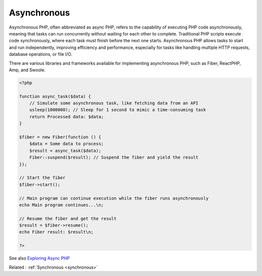 .. _asynchronous:
.. _asynch:

Asynchronous
------------

Asynchronous PHP, often abbreviated as async PHP, refers to the capability of executing PHP code asynchronously, meaning that tasks can run concurrently without waiting for each other to complete. Traditional PHP scripts execute code synchronously, where each task must finish before the next one starts. Asynchronous PHP allows tasks to start and run independently, improving efficiency and performance, especially for tasks like handling multiple HTTP requests, database operations, or file I/O.

There are various libraries and frameworks available for implementing asynchronous PHP, such as Fiber, ReactPHP, Amp, and Swoole. 

.. code-block:: php
   
   <?php
   
   function async_task($data) {
       // Simulate some asynchronous task, like fetching data from an API
       usleep(1000000); // Sleep for 1 second to mimic a time-consuming task
       return Processed data: $data;
   }
   
   $fiber = new Fiber(function () {
       $data = Some data to process;
       $result = async_task($data);
       Fiber::suspend($result); // Suspend the fiber and yield the result
   });
   
   // Start the fiber
   $fiber->start();
   
   // Main program can continue execution while the fiber runs asynchronously
   echo Main program continues...\n;
   
   // Resume the fiber and get the result
   $result = $fiber->resume();
   echo Fiber result: $result\n;
   
   ?>


See also `Exploring Async PHP <https://dev.to/jackmarchant/exploring-async-php-5b68>`_

Related : :ref:`Synchronous <synchronous>`
